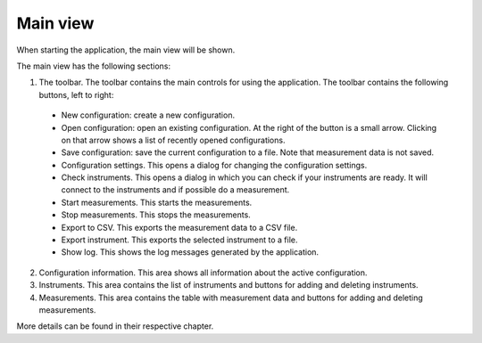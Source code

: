 Main view
============

When starting the application, the main view will be shown.

.. image:: images/main_view_indexed.png

The main view has the following sections:

1. The toolbar. The toolbar contains the main controls for using the application.
   The toolbar contains the following buttons, left to right:

  * New configuration: create a new configuration.
  * Open configuration: open an existing configuration. At the right of the button is a small arrow.
    Clicking on that arrow shows a list of recently opened configurations.
  * Save configuration: save the current configuration to a file. Note that measurement data is not saved.
  * Configuration settings. This opens a dialog for changing the configuration settings.
  * Check instruments. This opens a dialog in which you can check if your instruments are ready.
    It will connect to the instruments and if possible do a measurement.
  * Start measurements. This starts the measurements.
  * Stop measurements. This stops the measurements.
  * Export to CSV. This exports the measurement data to a CSV file.
  * Export instrument. This exports the selected instrument to a file.
  * Show log. This shows the log messages generated by the application.

2. Configuration information. This area shows all information about the active configuration.
3. Instruments. This area contains the list of instruments and buttons for adding and deleting instruments.
4. Measurements. This area contains the table with measurement data and buttons for adding and deleting measurements.

More details can be found in their respective chapter.
